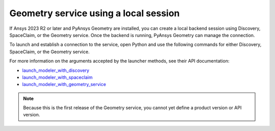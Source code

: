 .. _ref_creating_local_session:

Geometry service using a local session
======================================

If Ansys 2023 R2 or later and PyAnsys Geometry are installed, you can create a local backend session using
Discovery, SpaceClaim, or the Geometry service. Once the backend is running, PyAnsys Geometry can manage the connection.

To launch and establish a connection to the service, open Python and use the following commands for
either Discovery, SpaceClaim, or the Geometry service.

.. tab-set::

    .. tab-item:: Discovery

       .. code:: python

          from ansys.geometry.core import launch_modeler_with_discovery

          modeler_discovery = launch_modeler_with_discovery()

    .. tab-item:: SpaceClaim

       .. code:: python

          from ansys.geometry.core import launch_modeler_with_spaceclaim

          modeler_discovery = launch_modeler_with_spaceclaim()

    .. tab-item:: Geometry service

       .. code:: python

          from ansys.geometry.core import launch_modeler_with_geometry_service

          modeler_discovery = launch_modeler_with_geometry_service()


For more information on the arguments accepted by the launcher methods, see
their API documentation:

* `launch_modeler_with_discovery <../../api/ansys/geometry/core/connection/launcher/index.html#launcher.launch_modeler_with_discovery>`_
* `launch_modeler_with_spaceclaim <../../api/ansys/geometry/core/connection/launcher/index.html#launcher.launch_modeler_with_spaceclaim>`_
* `launch_modeler_with_geometry_service <../../api/ansys/geometry/core/connection/launcher/index.html#launcher.launch_modeler_with_geometry_service>`_

.. note::

    Because this is the first release of the Geometry service, you cannot yet define a product version
    or API version.

.. button-ref:: ../index
    :ref-type: doc
    :color: primary
    :shadow:
    :expand:

    Go back to Getting started